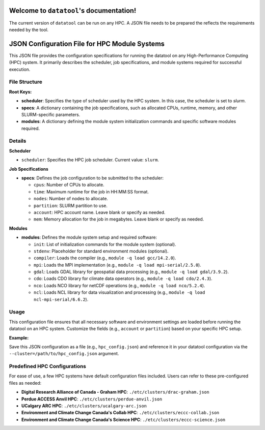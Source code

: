 .. datatool documentation master file, created by

Welcome to ``datatool``'s documentation!
========================================
The current version of ``datatool`` can be run on any HPC. A JSON file
needs to be prepared the reflects the requirements needed by the tool.

JSON Configuration File for HPC Module Systems
==============================================

This JSON file provides the configuration specifications for running the datatool on any High-Performance Computing (HPC) system. It primarily describes the scheduler, job specifications, and module systems required for successful execution.

File Structure
--------------

**Root Keys:**

- **scheduler**: Specifies the type of scheduler used by the HPC system. In this case, the scheduler is set to `slurm`.

- **specs**: A dictionary containing the job specifications, such as allocated CPUs, runtime, memory, and other SLURM-specific parameters.

- **modules**: A dictionary defining the module system initialization commands and specific software modules required.

Details
-------

**Scheduler**

- ``scheduler``: 
  Specifies the HPC job scheduler. Current value: ``slurm``.

**Job Specifications**

- **specs**:
  Defines the job configuration to be submitted to the scheduler:
  
  - ``cpus``: Number of CPUs to allocate.
  - ``time``: Maximum runtime for the job in HH:MM:SS format.
  - ``nodes``: Number of nodes to allocate.
  - ``partition``: SLURM partition to use.
  - ``account``: HPC account name. Leave blank or specify as needed.
  - ``mem``: Memory allocation for the job in megabytes. Leave blank or
    specify as needed.

**Modules**

- **modules**:
  Defines the module system setup and required software:
  
  - ``init``: List of initialization commands for the module system
    (optional).
  - ``stdenv``: Placeholder for standard environment modules (optional).
  - ``compiler``: Loads the compiler (e.g., ``module -q load gcc/14.2.0``).
  - ``mpi``: Loads the MPI implementation (e.g., ``module -q load mpi-serial/2.5.0``).
  - ``gdal``: Loads GDAL library for geospatial data processing (e.g., ``module -q load gdal/3.9.2``).
  - ``cdo``: Loads CDO library for climate data operators (e.g., ``module -q load cdo/2.4.3``).
  - ``nco``: Loads NCO library for netCDF operations (e.g., ``module -q load nco/5.2.4``).
  - ``ncl``: Loads NCL library for data visualization and processing (e.g., ``module -q load ncl-mpi-serial/6.6.2``).

Usage
-----

This configuration file ensures that all necessary software and environment settings are loaded before running the datatool on an HPC system. Customize the fields (e.g., ``account`` or ``partition``) based on your specific HPC setup.

**Example:**

Save this JSON configuration as a file (e.g., ``hpc_config.json``) and reference it in your datatool configuration via the ``--cluster=/path/to/hpc_config.json`` argument.

Predefined HPC Configurations
-----------------------------

For ease of use, a few HPC systems have default configuration files included. Users can refer to these pre-configured files as needed:

- **Digital Research Alliance of Canada - Graham HPC**: ``./etc/clusters/drac-graham.json``
- **Perdue ACCESS Anvil HPC**: ``./etc/clusters/perdue-anvil.json``
- **UCalgary ARC HPC**: ``./etc/clusters/ucalgary-arc.json``
- **Environment and Climate Change Canada's Collab HPC**: ``./etc/clusters/eccc-collab.json``
- **Environment and Climate Change Canada's Science HPC**: ``./etc/clusters/eccc-science.json``

